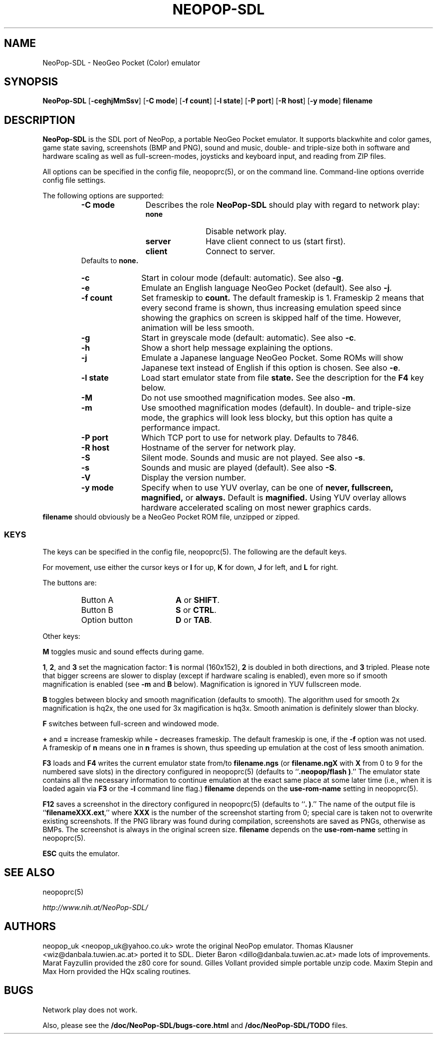 .\" Converted with mdoc2man 0.2
.\" from NiH: NeoPop-SDL.mdoc,v 1.21 2004/07/25 11:10:25 wiz Exp 
.\" $NiH: NeoPop-SDL.man,v 1.20 2004/07/25 11:10:43 wiz Exp $
.\"
.\" Copyright (c) 2003, 2004 Thomas Klausner and Dieter Baron.
.\" All rights reserved.
.\"
.\" Redistribution and use in source and binary forms, with or without
.\" modification, are permitted provided that the following conditions
.\" are met:
.\" 1. Redistributions of source code must retain the above copyright
.\"    notice, this list of conditions and the following disclaimer.
.\" 2. Redistributions in binary form must reproduce the above
.\"    copyright notice, this list of conditions and the following
.\"    disclaimer in the documentation and/or other materials provided
.\"    with the distribution.
.\" 3. The name of the author may not be used to endorse or promote
.\"    products derived from this software without specific prior
.\"    written permission.
.\"
.\" THIS SOFTWARE IS PROVIDED BY THOMAS KLAUSNER ``AS IS'' AND ANY
.\" EXPRESS OR IMPLIED WARRANTIES, INCLUDING, BUT NOT LIMITED TO, THE
.\" IMPLIED WARRANTIES OF MERCHANTABILITY AND FITNESS FOR A PARTICULAR
.\" PURPOSE ARE DISCLAIMED.  IN NO EVENT SHALL THE FOUNDATION OR
.\" CONTRIBUTORS BE LIABLE FOR ANY DIRECT, INDIRECT, INCIDENTAL,
.\" SPECIAL, EXEMPLARY, OR CONSEQUENTIAL DAMAGES (INCLUDING, BUT NOT
.\" LIMITED TO, PROCUREMENT OF SUBSTITUTE GOODS OR SERVICES; LOSS OF
.\" USE, DATA, OR PROFITS; OR BUSINESS INTERRUPTION) HOWEVER CAUSED AND
.\" ON ANY THEORY OF LIABILITY, WHETHER IN CONTRACT, STRICT LIABILITY,
.\" OR TORT (INCLUDING NEGLIGENCE OR OTHERWISE) ARISING IN ANY WAY OUT
.\" OF THE USE OF THIS SOFTWARE, EVEN IF ADVISED OF THE POSSIBILITY OF
.\" SUCH DAMAGE.
.TH NEOPOP-SDL 6 "July 25, 2004" NiH
.SH "NAME"
NeoPop-SDL \- NeoGeo Pocket (Color) emulator
.SH "SYNOPSIS"
.B NeoPop-SDL
[\fB-ceghjMmSsv\fR]
[\fB-C\fR \fBmode\fR]
[\fB-f\fR \fBcount\fR]
[\fB-l\fR \fBstate\fR]
[\fB-P\fR \fBport\fR]
[\fB-R\fR \fBhost\fR]
[\fB-y\fR \fBmode\fR]
\fBfilename\fR
.SH "DESCRIPTION"
.B NeoPop-SDL
is the SDL port of NeoPop, a portable NeoGeo Pocket emulator.
It supports black\*[Am]white and color games, game state saving,
screenshots (BMP and PNG), sound and music, double- and
triple-size both in software and hardware scaling as well as
full-screen-modes, joysticks and keyboard input, and reading from
ZIP files.
.PP
All options can be specified in the config file,
neopoprc(5),
or on the command line.
Command-line options override config file settings.
.PP
The following options are supported:
.RS
.TP 12
\fB-C\fR \fBmode\fR
Describes the role
.B NeoPop-SDL
should play with regard to network play:
.RS
.TP 11
\fBnone\fR
Disable network play.
.TP 11
\fBserver\fR
Have client connect to us (start first).
.TP 11
\fBclient\fR
Connect to server.
.RE
Defaults to
\fBnone.\fR
.TP 11
\fB-c\fR
Start in colour mode (default: automatic).
See also
\fB-g\fR.
.TP 11
\fB-e\fR
Emulate an English language NeoGeo Pocket (default).
See also
\fB-j\fR.
.TP 11
\fB-f\fR \fBcount\fR
Set frameskip to
\fBcount.\fR
The default frameskip is 1.
Frameskip 2 means that every second frame is shown, thus increasing
emulation speed since showing the graphics on screen is skipped
half of the time.
However, animation will be less smooth.
.TP 11
\fB-g\fR
Start in greyscale mode (default: automatic).
See also
\fB-c\fR.
.TP 11
\fB-h\fR
Show a short help message explaining the options.
.TP 11
\fB-j\fR
Emulate a Japanese language NeoGeo Pocket.
Some ROMs will show Japanese text instead of English
if this option is chosen.
See also
\fB-e\fR.
.TP 11
\fB-l\fR \fBstate\fR
Load start emulator state from file
\fBstate.\fR
See the description for the
\fBF4\fR
key below.
.TP 11
\fB-M\fR
Do not use smoothed magnification modes.
See also
\fB-m\fR.
.TP 11
\fB-m\fR
Use smoothed magnification modes (default).
In double- and triple-size mode, the graphics will look less
blocky, but this option has quite a performance impact.
.TP 11
\fB-P\fR \fBport\fR
Which TCP port to use for network play.
Defaults to 7846.
.TP 11
\fB-R\fR \fBhost\fR
Hostname of the server for network play.
.TP 11
\fB-S\fR
Silent mode.
Sounds and music are not played.
See also
\fB-s\fR.
.TP 11
\fB-s\fR
Sounds and music are played (default).
See also
\fB-S\fR.
.TP 11
\fB-V\fR
Display the version number.
.TP 11
\fB-y\fR \fBmode\fR
Specify when to use YUV overlay, can be one of
\fBnever, fullscreen, magnified,\fR
or
\fBalways.\fR
Default is
\fBmagnified.\fR
Using YUV overlay allows hardware accelerated scaling on most newer
graphics cards.
.RE
\fBfilename\fR
should obviously be a NeoGeo Pocket ROM file, unzipped or zipped.
.SS "KEYS"
The keys can be specified in the config file,
neopoprc(5).
The following are the default keys.
.PP
For movement, use either the cursor keys or
\fBI\fR
for up,
\fBK\fR
for down,
\fBJ\fR
for left, and
\fBL\fR
for right.
.PP
The buttons are:
.RS
.TP 17
Button A
\fBA\fR
or
\fBSHIFT\fR.
.TP 17
Button B
\fBS\fR
or
\fBCTRL\fR.
.TP 17
Option button
\fBD\fR
or
\fBTAB\fR.
.RE
.PP
Other keys:
.PP
\fBM\fR
toggles music and sound effects during game.
.PP
\fB1\fR,
\fB2\fR,
and
\fB3\fR
set the magnication factor:
\fB1\fR
is normal (160x152),
\fB2\fR
is doubled in both directions, and
\fB3\fR
tripled.
Please note that bigger screens are slower to display
(except if hardware scaling is enabled),
even more so if smooth magnification is enabled (see
\fB-m\fR
and
\fBB\fR
below).
Magnification is ignored in YUV fullscreen mode.
.PP
\fBB\fR
toggles between blocky and smooth magnification (defaults
to smooth).
The algorithm used for smooth 2x magnification is hq2x,
the one used for 3x magification is hq3x.
Smooth animation is definitely slower than blocky.
.PP
\fBF\fR
switches between full-screen and windowed mode.
.PP
\fB\&+\fR
and
\fB\&=\fR
increase frameskip while
\fB\&-\fR
decreases frameskip.
The default frameskip is one, if the
\fB-f\fR
option was not used.
A frameskip of
\fBn\fR
means one in
\fBn\fR
frames is shown, thus speeding up emulation at the
cost of less smooth animation.
.PP
\fBF3\fR
loads and
\fBF4\fR
writes the current emulator state from/to
\fBfilename.ngs\fR
(or
\fBfilename.ngX\fR
with
\fBX\fR
from 0 to 9 for the numbered save slots)
in the directory configured in
neopoprc(5)
(defaults to
``\fB.neopop/flash )\fR.''
The emulator state
contains all the necessary information to continue
emulation at the exact same place at some later
time (i.e., when it is loaded again via
\fBF3\fR
or the
\fB-l\fR
command line flag.)
\fBfilename\fR
depends on the
\fBuse-rom-name\fR
setting in
neopoprc(5).
.PP
\fBF12\fR
saves a screenshot in the directory configured in
neopoprc(5)
(defaults to
``\fB. )\fR.''
The name of the output file is
``\fBfilenameXXX.ext\fR,''
where
\fBXXX\fR
is the number of the screenshot starting from 0; special
care is taken not to overwrite existing screenshots.
If the PNG library was found during compilation, screenshots are saved
as PNGs, otherwise as BMPs.
The screenshot is always in the original screen size.
\fBfilename\fR
depends on the
\fBuse-rom-name\fR
setting in
neopoprc(5).
.PP
\fBESC\fR
quits the emulator.
.SH "SEE ALSO"
neopoprc(5)
.PP
\fIhttp://www.nih.at/NeoPop-SDL/\fR
.SH "AUTHORS"
neopop_uk
<neopop_uk@yahoo.co.uk>
wrote the original NeoPop emulator.
Thomas Klausner
<wiz@danbala.tuwien.ac.at>
ported it to SDL.
Dieter Baron
<dillo@danbala.tuwien.ac.at>
made lots of improvements.
Marat Fayzullin
provided the z80 core for sound.
Gilles Vollant
provided simple portable unzip code.
Maxim Stepin
and
Max Horn
provided the HQx scaling routines.
.SH "BUGS"
Network play does not work.
.PP
Also, please see the
\fB/doc/NeoPop-SDL/bugs-core.html\fR
and
\fB/doc/NeoPop-SDL/TODO\fR
files.
